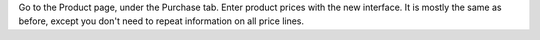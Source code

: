 Go to the Product page, under the Purchase tab. Enter product prices with the new interface. It is mostly the same as before,
except you don't need to repeat information on all price lines.
